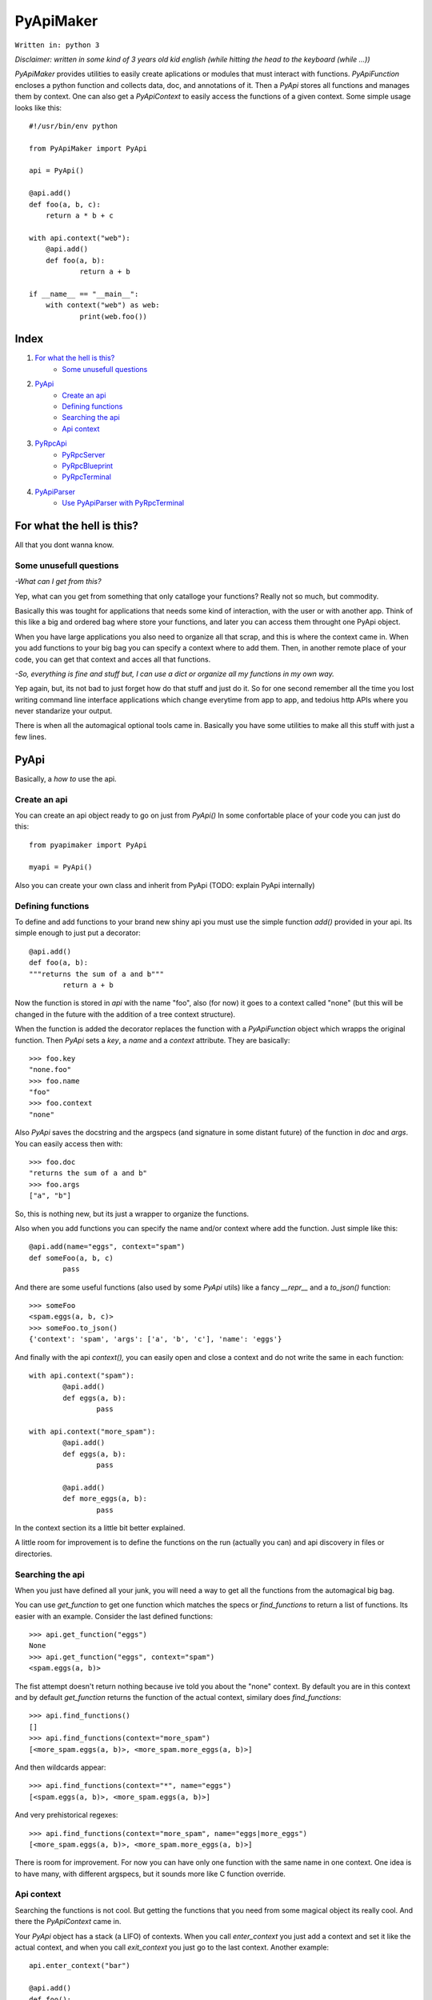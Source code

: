 ==========
PyApiMaker
==========

``Written in: python 3``


*Disclaimer: written in some kind of 3 years old kid english (while hitting the head to the keyboard (while ...))*


*PyApiMaker* provides utilities to easily create aplications
or modules that must interact with functions.
*PyApiFunction* encloses a python function and collects data,
doc, and annotations of it. Then a *PyApi* stores all functions and
manages them by context. One can also get a *PyApiContext* to 
easily access the functions of a given context.
Some simple usage looks like this::

    #!/usr/bin/env python

    from PyApiMaker import PyApi

    api = PyApi()

    @api.add()
    def foo(a, b, c):
    	return a * b + c

    with api.context("web"):
    	@api.add()
    	def foo(a, b):
    		return a + b

    if __name__ == "__main__":
    	with context("web") as web:
    		print(web.foo())


Index
=====

1. `For what the hell is this?`_
	- `Some unusefull questions`_

2. `PyApi`_
	- `Create an api`_
	- `Defining functions`_
	- `Searching the api`_
	- `Api context`_

3. `PyRpcApi`_
	- `PyRpcServer`_
	- `PyRpcBlueprint`_
	- `PyRpcTerminal`_

4. `PyApiParser`_
	- `Use PyApiParser with PyRpcTerminal`_


For what the hell is this?
==========================

All that you dont wanna know.

Some unusefull questions
------------------------

*-What can I get from this?*

Yep, what can you get from something that only catalloge
your functions? Really not so much, but commodity.

Basically this was tought for applications that needs some
kind of interaction, with the user or with another app.
Think of this like a big and ordered bag where store your
functions, and later you can access them throught one PyApi 
object.

When you have large applications you also need to organize 
all that scrap, and this is where the context came in.
When you add functions to your big bag you can specify a 
context where to add them. Then, in another remote place of
your code, you can get that context and acces all that
functions. 

*-So, everything is fine and stuff but, I can use a dict or 
organize all my functions in my own way.*

Yep again, but, its not bad to just forget how do that stuff and
just do it. So for one second remember all the time you lost 
writing command line interface applications which change 
everytime from app to app, and tedoius http APIs where you 
never standarize your output.

There is when all the automagical optional tools came in.
Basically you have some utilities to make all this stuff 
with just a few lines. 


PyApi
=====

Basically, a *how to* use the api.

Create an api
-------------

You can create an api object ready to go on just from *PyApi()*
In some confortable place of your code you can just do this::

	from pyapimaker import PyApi

	myapi = PyApi()

Also you can create your own class and inherit from PyApi (TODO: 
explain PyApi internally)

Defining functions
------------------

To define and add functions to your brand new shiny api you must 
use the simple function *add()* provided in your api. Its simple
enough to just put a decorator::

	@api.add()
	def foo(a, b):
	"""returns the sum of a and b"""
		return a + b

Now the function is stored in *api* with the name "foo", also (for now)
it goes to a context called "none" (but this will be changed in the
future with the addition of a tree context structure).

When the function is added the decorator replaces the function with
a *PyApiFunction* object which wrapps the original function. Then *PyApi* 
sets a *key*, a *name* and a *context* attribute. They are basically::

	>>> foo.key 
	"none.foo"
	>>> foo.name
	"foo"
	>>> foo.context
	"none"

Also *PyApi* saves the docstring and the argspecs (and signature in some distant future) of
the function in *doc* and *args*. You can easily access then with::

	>>> foo.doc 
	"returns the sum of a and b"
	>>> foo.args
	["a", "b"]

So, this is nothing new, but its just a wrapper to organize the functions. 

Also when you add functions you can specify the name and/or context where add the
function. Just simple like this::

	@api.add(name="eggs", context="spam")
	def someFoo(a, b, c)
		pass

And there are some useful functions (also used by some *PyApi* utils) like a fancy
*\_\_repr\_\_* and a *to_json()* function::

	>>> someFoo
	<spam.eggs(a, b, c)>
	>>> someFoo.to_json()
	{'context': 'spam', 'args': ['a', 'b', 'c'], 'name': 'eggs'}

And finally with the api *context(),* you can easily open and close a 
context and do not write the same in each function::

	with api.context("spam"):
		@api.add()
		def eggs(a, b):
			pass

	with api.context("more_spam"):
		@api.add()
		def eggs(a, b):
			pass

		@api.add()
		def more_eggs(a, b):
			pass

In the context section its a little bit better explained.

A little room for improvement is to define the functions on the run (actually you
can) and api discovery in files or directories.


Searching the api
-----------------

When you just have defined all your junk, you will need a way to get all the functions from
the automagical big bag. 

You can use *get_function* to get one function which matches the specs 
or *find_functions* to return a list of functions. Its easier with an example.
Consider the last defined functions::

	>>> api.get_function("eggs")
	None
	>>> api.get_function("eggs", context="spam")
	<spam.eggs(a, b)>

The fist attempt doesn't return nothing because ive told you about the "none" context.
By default you are in this context and by default *get_function* returns the function
of the actual context, similary does *find_functions*::

	>>> api.find_functions()
	[]
	>>> api.find_functions(context="more_spam")
	[<more_spam.eggs(a, b)>, <more_spam.more_eggs(a, b)>]

And then wildcards appear::

	>>> api.find_functions(context="*", name="eggs")
	[<spam.eggs(a, b)>, <more_spam.eggs(a, b)>]

And very prehistorical regexes::

	>>> api.find_functions(context="more_spam", name="eggs|more_eggs")
	[<more_spam.eggs(a, b)>, <more_spam.more_eggs(a, b)>]

There is room for improvement. For now you can have only one function
with the same name in one context. One idea is to have many, with
different argspecs, but it sounds more like C function override.


Api context
-----------

Searching the functions is not cool. But getting the functions that you need from
some magical object its really cool. And there the *PyApiContext* came in.

Your *PyApi* object has a stack (a LIFO) of contexts. When you call *enter_context*
you just add a context and set it like the actual context, and when you call *exit_context*
you just go to the last context. Another example::

	api.enter_context("bar")

	@api.add()
	def foo():
		pass

	api.exit_context()

And then magically::

	>>> foo
	<bar.foo()>

But opening the context like this is kinda tedious. So there is a PyApiContext 
object, which implements *\_\_enter\_\_* and *\_\_exit\_\_* so you can easily use
it with the *with* keyword::

	with api.context("web"):
		@api.add()
		def foo():
			pass

Actually the *context* function returns a *PyApiContext* object::

	ctx = api.context()

And by default if its called without args it gives the actual context.

The really confortable stuff is that *PyApiContext* contains all the api functions
that the specified context contains, and you can access them easily::

	>>> ctx.some_foo
	<some_context.some_foo(a, b, c)>

Also you can get the object with *with .. as,* kinda like this::

	with api.context("web") as web:
		web.foo("mosquito")

When you call some function which uses another context inside, you have nothing to
worry about. If the function exits the context that she had opened the magical context
lifo makes sure that you return to where you were.


PyRpcApi
========

The fun stuff.

*PyRpcApi* provides a web interface to your api functions.

This utility uses Flask as a web server, so you need to have Flask installed.


PyRpcServer
--------------

This is actually a wrapper around a Flask app. When you create it you can
specify a name, an ip, a port, like any othere server. Also you can pass a debug=True
for the enable de Flask debug mode (autorefresh and web stacktrace).
This is the *PyRpcServer* init by default::

	PyRpcServer(name="PyRpcServer", ip="127.0.0.1", port=5000, debug=False)

Theres no magic around this, its only a server setup line. You can also specify
the values later like::

	server = PyRpcServer()
	server.ip = "0.0.0.0"
	server.port = 80

There is no difference. 

The *PyRpcServer* is only a Flask server which only serves components (Actually Flask Blueprints)
of the PyRpcApi kind.
You can add this components with the *add* function::

	server.add(some_component)

And then when you builded all you just must run the server::

	server.run()

And there is it, up and running.


PyRpcBlueprint
-----------------

This is an *PyRpcApi* component made to run in a *PyRpcServer*.
This is some kind of a function container. It groups functions of your api and 
serves them in a url. 

To use it you just must create it, fill it with functions, and add it to an *PyRpcServer*.
Just like this::

	bp = PyRpcBlueprint(prefix="/rpc")
	functions = myapi.findFunctions(context="web|chat|file_share")
	bp.add(functions)
	server.add(bp)

And then the server will serve all that functions in "ip:port/rpc"

How it will serve the functions is the question. Actually the blueprint makes an action 
to the specified functions, by default the action is "call" but it can be:

``call`` :           call the given function with the given args.

``fancy_call`` :     same as above but the response gets formatted to look good in the browser.

``help`` :           return the doc of the given function.

``fancy_help`` :     same as above but looks good.

The format in which it serves the functions is ``ip:port/prefix/<foo>?args=val``.

By default it stores the functions in a dict using function key as key. You can change 
this specifying ``only_names=True``. Be careful of adding functions with the same name.
(Dont know if to throw an exception or just replace with the new function, the second will
work better for future *on fly api changing*).

One pattern can be, to use prefix ``/rpc/call`` for calling functions and ``/rpc/help``
for retriving de documentation.

The output (for now) its only a JSON response which wrapps the actual return of the function.
The response always have the attributes *content*, *had_errors*, *error_code* and *error_desc*.
And looks like any other JSON object::

	{
		"content": 42,
		"error_code": 0,
		"error_desc": "",
		"had_errors": false
	}

In the *content* its where the return value will go. The *had_errors* its a boolean showing
that everything went ok, turns false if there were exceptions. The *error_code* its something 
that its not finished yet (the idea is that you can throw exceptions with error numbers), and 
*error_desc* shows the exception msg.

The arguments for the functions can be passed by name and also in order, but for now you cant
mix the two forms. Passing the arguments by name its nothing but the same POST or GET call, 
using the same names for the arguments. Passing them in order its some kind of a hack in which
you can pass the args in order with the names ``arg0=`` ``arg1=`` . . ``arg#=`` and so on.

Note that passing values by args its something not good for compatibility on code changes, and
for your health.



PyRpcTerminal
----------------

This is an *PyRpcApi* component made to run in a *PyRpcServer*.
This is a complete terminal embedded in a web page. It uses *JQuery*, *JQueryTerminal*
and *JQueryMouseWheel*, and they are embedded in the package and served in the server, so you
can use this in a local network and dont worry about them.

It can be used with not only with the api, but also you can reuse it for everything you need
just defining a function.

Its usage is similar to the *PyRpcBlueprint* but instead of adding functions you define only 
one function which is called when someone write something in the console.

To use it just do de same::

	term = PyRpcTerminal(prefix="/terminal")
	term.handler = 	some_function
	server.add(term)

In this case ``some_function`` must receive only a string with the text written in the conosle
and do whatever it want. Maybe a::

	def some_function(cmd):
		if cmd == "spam":
			return "eggs"
		return "sorry"

And there you have your interactive web shell, but its a pain to writte all the parser. So just 
keep reading.


PyApiParser
===========

This is just a parser, which automagically integrates with your api, and its the cherry of the py.

You can add him a bunch of api functions, and he will parse strings to call that functions.
Also it has various modes of parsing (for now only 2).

You can parse a string with with the form ``<foo_key> [arg1] [arg2] ...``, call it, and return its
value just with *parse_call(string)*.

The key used to get the function can be the actual function key or the function name, you can specify
that with ``only_names=True`` when creating the parser, just like the blueprint.

A list of all the functions that you want to expose must be in *PyApiParser.pool*. So you can do::

	myparser.pool = myapi.find_functions()

And another way to be more confortable managing your api is to use the *parse_extended(string)* wich uses the 
next format::

    Extended parse help - aviable commands:
        call|c <foo> [args] : call a function with given args
        help|h [foo] : shows this help or function doc if aviable
        list|l [context] [name] : list all functions and also can filter

On all cases you can just create the parser, populate it with functions and call them. You can use the 
``sys.argv`` to get the string to parse or more better just call *parse_sysargs_call* or *parse_sysargs_extended*.
With this you can create a shell interactive application just in a few lines::

	from pyapimaker import PyApi, PyApiParser

	api = PyApi()

	@api.add(name="--help")
	@api.add()
	def help():
		print("your application help")

	@api.add(name="wipe-hdd")
	def wipe_hdd(path):
		# do_something_idiot

	@api.add()
	def version():
		print("this app is on version 0.2.4")

	id __name__ == "__main__":
		parser = PyApiParser(only_names=True)
		parser.pool = api.find_functions()
		parser.parse_sysargs_call()

Which last line is equivalent to an ugly::

		parser.parse_call(" ".join(sys.argv[1:len(sys.argv)]))

(At this moment the parser cant detect *\*args* and *\*\*kwargs*)
(In a not so distant future there will be room for optional arguments)

Parser methods (for now) are listed below:

``parse_sysargs_call`` :        calls parse_call with sys.argv

``parse_sysargs_extended`` :    calls parse_extended with sys.argv

``parse_call`` :           		call a given function with given ordered args

``parse_extended`` :			let select if call, help, or list and then calls the subparser

``parse_help`` :     			gets the doc of the given function

You can create parsers at you wish and use them for creating, interactive sessions, your own 
basic command script language, a unicorn bazooka, and other kinds of fancy stuff.


Use PyApiParser with PyRpcTerminal
----------------------------------

I've told you that a PyRpcTerminal must receive a function which call and pass the string with 
the command. And above I've shown you a parser which receives a string command, calls your
api, and returns the return value. I think it will be a great idea to put them together.
And create a shiny web terminal::

	from pyapimaker import PyApi, PyRpcServer, PyRpcTerminal, PyApiParser

	api = PyApi()

	...
	#define a lot of functions
	...

	if __name__ == "__main__":
		server = PyRpcServer()
		terminal = PyRpcTerminal(prefix="/terminal")
		parser = PyApiParser()
		parser.pool = api.find_functions()
		terminal.handler = parser.parse_extended
		server.add(terminal)
		server.run()
		# enjoy exploring your api at localhost:5000/terminal


---------------------

Thanks to nosemeocurrenada for nada